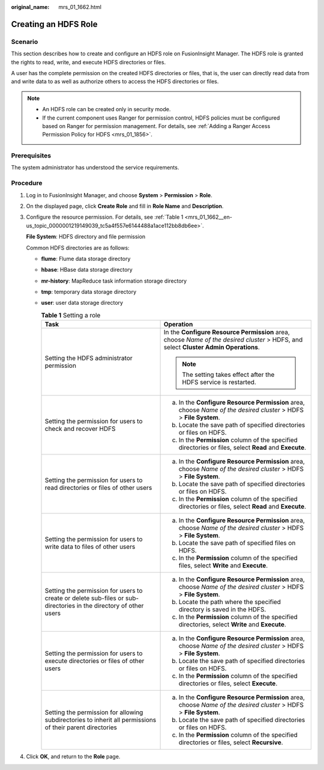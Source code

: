 :original_name: mrs_01_1662.html

.. _mrs_01_1662:

Creating an HDFS Role
=====================

Scenario
--------

This section describes how to create and configure an HDFS role on FusionInsight Manager. The HDFS role is granted the rights to read, write, and execute HDFS directories or files.

A user has the complete permission on the created HDFS directories or files, that is, the user can directly read data from and write data to as well as authorize others to access the HDFS directories or files.

.. note::

   -  An HDFS role can be created only in security mode.
   -  If the current component uses Ranger for permission control, HDFS policies must be configured based on Ranger for permission management. For details, see :ref:`Adding a Ranger Access Permission Policy for HDFS <mrs_01_1856>`.

Prerequisites
-------------

The system administrator has understood the service requirements.

Procedure
---------

#. Log in to FusionInsight Manager, and choose **System** > **Permission** > **Role**.

#. On the displayed page, click **Create Role** and fill in **Role Name** and **Description**.

#. Configure the resource permission. For details, see :ref:`Table 1 <mrs_01_1662__en-us_topic_0000001219149039_tc5a4f557e6144488a1ace112bb8db6ee>`.

   **File System**: HDFS directory and file permission

   Common HDFS directories are as follows:

   -  **flume**: Flume data storage directory

   -  **hbase**: HBase data storage directory

   -  **mr-history**: MapReduce task information storage directory

   -  **tmp**: temporary data storage directory

   -  **user**: user data storage directory

      .. _mrs_01_1662__en-us_topic_0000001219149039_tc5a4f557e6144488a1ace112bb8db6ee:

      .. table:: **Table 1** Setting a role

         +-------------------------------------------------------------------------------------------------------------------+--------------------------------------------------------------------------------------------------------------------------------------+
         | Task                                                                                                              | Operation                                                                                                                            |
         +===================================================================================================================+======================================================================================================================================+
         | Setting the HDFS administrator permission                                                                         | In the **Configure Resource Permission** area, choose *Name of the desired cluster* > HDFS, and select **Cluster Admin Operations**. |
         |                                                                                                                   |                                                                                                                                      |
         |                                                                                                                   | .. note::                                                                                                                            |
         |                                                                                                                   |                                                                                                                                      |
         |                                                                                                                   |    The setting takes effect after the HDFS service is restarted.                                                                     |
         +-------------------------------------------------------------------------------------------------------------------+--------------------------------------------------------------------------------------------------------------------------------------+
         | Setting the permission for users to check and recover HDFS                                                        | a. In the **Configure Resource Permission** area, choose *Name of the desired cluster* > HDFS > **File System**.                     |
         |                                                                                                                   | b. Locate the save path of specified directories or files on HDFS.                                                                   |
         |                                                                                                                   | c. In the **Permission** column of the specified directories or files, select **Read** and **Execute**.                              |
         +-------------------------------------------------------------------------------------------------------------------+--------------------------------------------------------------------------------------------------------------------------------------+
         | Setting the permission for users to read directories or files of other users                                      | a. In the **Configure Resource Permission** area, choose *Name of the desired cluster* > HDFS > **File System**.                     |
         |                                                                                                                   | b. Locate the save path of specified directories or files on HDFS.                                                                   |
         |                                                                                                                   | c. In the **Permission** column of the specified directories or files, select **Read** and **Execute**.                              |
         +-------------------------------------------------------------------------------------------------------------------+--------------------------------------------------------------------------------------------------------------------------------------+
         | Setting the permission for users to write data to files of other users                                            | a. In the **Configure Resource Permission** area, choose *Name of the desired cluster* > HDFS > **File System**.                     |
         |                                                                                                                   | b. Locate the save path of specified files on HDFS.                                                                                  |
         |                                                                                                                   | c. In the **Permission** column of the specified files, select **Write** and **Execute**.                                            |
         +-------------------------------------------------------------------------------------------------------------------+--------------------------------------------------------------------------------------------------------------------------------------+
         | Setting the permission for users to create or delete sub-files or sub-directories in the directory of other users | a. In the **Configure Resource Permission** area, choose *Name of the desired cluster* > HDFS > **File System**.                     |
         |                                                                                                                   | b. Locate the path where the specified directory is saved in the HDFS.                                                               |
         |                                                                                                                   | c. In the **Permission** column of the specified directories, select **Write** and **Execute**.                                      |
         +-------------------------------------------------------------------------------------------------------------------+--------------------------------------------------------------------------------------------------------------------------------------+
         | Setting the permission for users to execute directories or files of other users                                   | a. In the **Configure Resource Permission** area, choose *Name of the desired cluster* > HDFS > **File System**.                     |
         |                                                                                                                   | b. Locate the save path of specified directories or files on HDFS.                                                                   |
         |                                                                                                                   | c. In the **Permission** column of the specified directories or files, select **Execute**.                                           |
         +-------------------------------------------------------------------------------------------------------------------+--------------------------------------------------------------------------------------------------------------------------------------+
         | Setting the permission for allowing subdirectories to inherit all permissions of their parent directories         | a. In the **Configure Resource Permission** area, choose *Name of the desired cluster* > HDFS > **File System**.                     |
         |                                                                                                                   | b. Locate the save path of specified directories or files on HDFS.                                                                   |
         |                                                                                                                   | c. In the **Permission** column of the specified directories or files, select **Recursive**.                                         |
         +-------------------------------------------------------------------------------------------------------------------+--------------------------------------------------------------------------------------------------------------------------------------+

#. Click **OK**, and return to the **Role** page.
